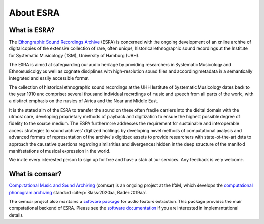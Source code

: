 ****************************************
About ESRA
****************************************

What is ESRA?
========================================
The `Ethongraphic Sound Recordings Archive`_ (ESRA) is concerned with the
ongoing development of an online archive of digital copies of the extensive
collection of rare, often unique, historical ethnographic sound recordings at
the Institute for Systematic Musicology (IfSM), University of Hamburg (UHH).

The ESRA is aimed at safeguarding our audio heritage by providing
researchers in Systematic Musicology and Ethnomusicolgy as well as cognate
disciplines with high-resolution sound files and according metadata in a
semantically integrated and easily accessible format.

The collection of historical ethnographic sound recordings at the UHH Institute
of Systematic Musicology dates back to the year 1910 and comprises several
thousand individual recordings of music and speech from all parts of the world,
with a distinct emphasis on the musics of Africa and the Near and Middle East.

It is the stated aim of the ESRA to transfer the sound on these often
fragile carriers into the digital domain with the utmost care, developing
proprietary methods of playback and digitization to ensure the highest possible
degree of fidelity to the source medium. The ESRA furthermore addresses the
requirement for sustainable and interoperable access strategies to sound
archives’ digitized holdings by developing novel methods of computational
analysis and advanced formats of representation of the archive's digitized
assets to provide researchers with state-of-the-art data to approach the
causative questions regarding similarities and divergences hidden in the deep
structure of the manifold manifestations of musical expression in the world.

We invite every interested person to sign up for free and have a stab at our
services. Any feedback is very welcome.

.. _Ethongraphic Sound Recordings Archive: https://esra.fbkultur.uni-hamburg.de/


What is comsar?
========================================
`Computational Music and Sound Archiving`_ (comsar) is an ongoing project at the
IfSM, which develops the `computational phonogram archiving`_ standard
:cite:p:`Blass:2020aa, Bader:2019aa`.

The comsar project also maintains a `software package`_ for audio feature
extraction. This package provides the main computational backend of ESRA.
Please see the `software documentation`_ if you are interested in 
implementational details. 

.. _Computational Music and Sound Archiving: https://comsar.fbkultur.uni-hamburg.de/
.. _computational phonogram archiving: https://physicstoday.scitation.org/doi/10.1063/PT.3.4636
.. _software package: https://github.com/ifsm/comsar
.. _software documentation: https:///comsar.readthedocs.io
